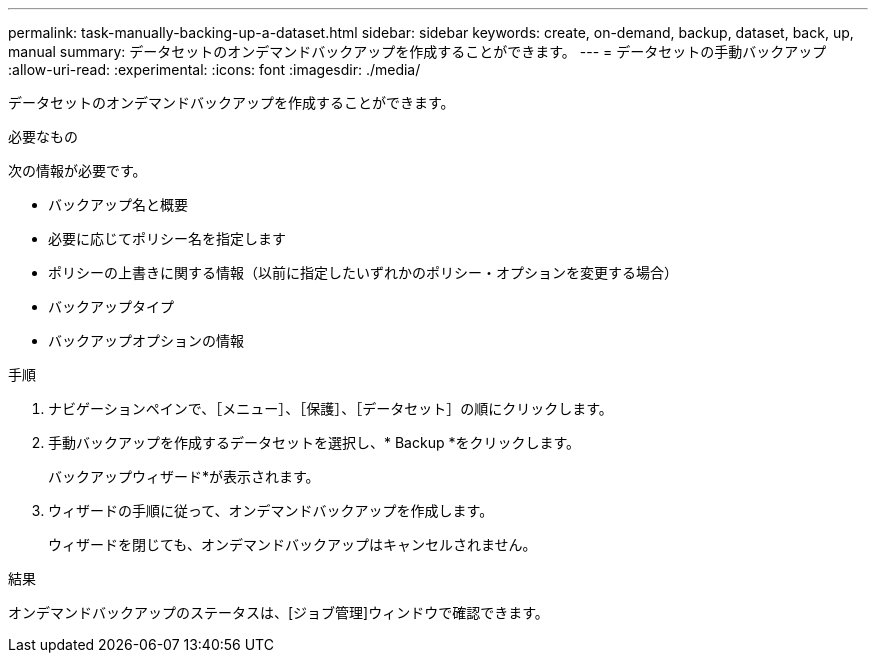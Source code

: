 ---
permalink: task-manually-backing-up-a-dataset.html 
sidebar: sidebar 
keywords: create, on-demand, backup, dataset, back, up, manual 
summary: データセットのオンデマンドバックアップを作成することができます。 
---
= データセットの手動バックアップ
:allow-uri-read: 
:experimental: 
:icons: font
:imagesdir: ./media/


[role="lead"]
データセットのオンデマンドバックアップを作成することができます。

.必要なもの
次の情報が必要です。

* バックアップ名と概要
* 必要に応じてポリシー名を指定します
* ポリシーの上書きに関する情報（以前に指定したいずれかのポリシー・オプションを変更する場合）
* バックアップタイプ
* バックアップオプションの情報


.手順
. ナビゲーションペインで、［メニュー］、［保護］、［データセット］の順にクリックします。
. 手動バックアップを作成するデータセットを選択し、* Backup *をクリックします。
+
バックアップウィザード*が表示されます。

. ウィザードの手順に従って、オンデマンドバックアップを作成します。
+
ウィザードを閉じても、オンデマンドバックアップはキャンセルされません。



.結果
オンデマンドバックアップのステータスは、[ジョブ管理]ウィンドウで確認できます。
